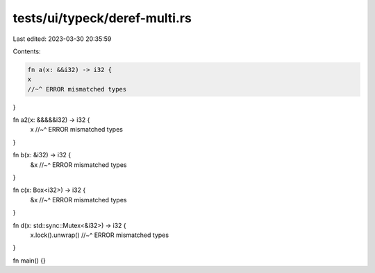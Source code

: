 tests/ui/typeck/deref-multi.rs
==============================

Last edited: 2023-03-30 20:35:59

Contents:

.. code-block:: rs

    fn a(x: &&i32) -> i32 {
    x
    //~^ ERROR mismatched types
}

fn a2(x: &&&&&i32) -> i32 {
    x
    //~^ ERROR mismatched types
}

fn b(x: &i32) -> i32 {
    &x
    //~^ ERROR mismatched types
}

fn c(x: Box<i32>) -> i32 {
    &x
    //~^ ERROR mismatched types
}

fn d(x: std::sync::Mutex<&i32>) -> i32 {
    x.lock().unwrap()
    //~^ ERROR mismatched types
}

fn main() {}


